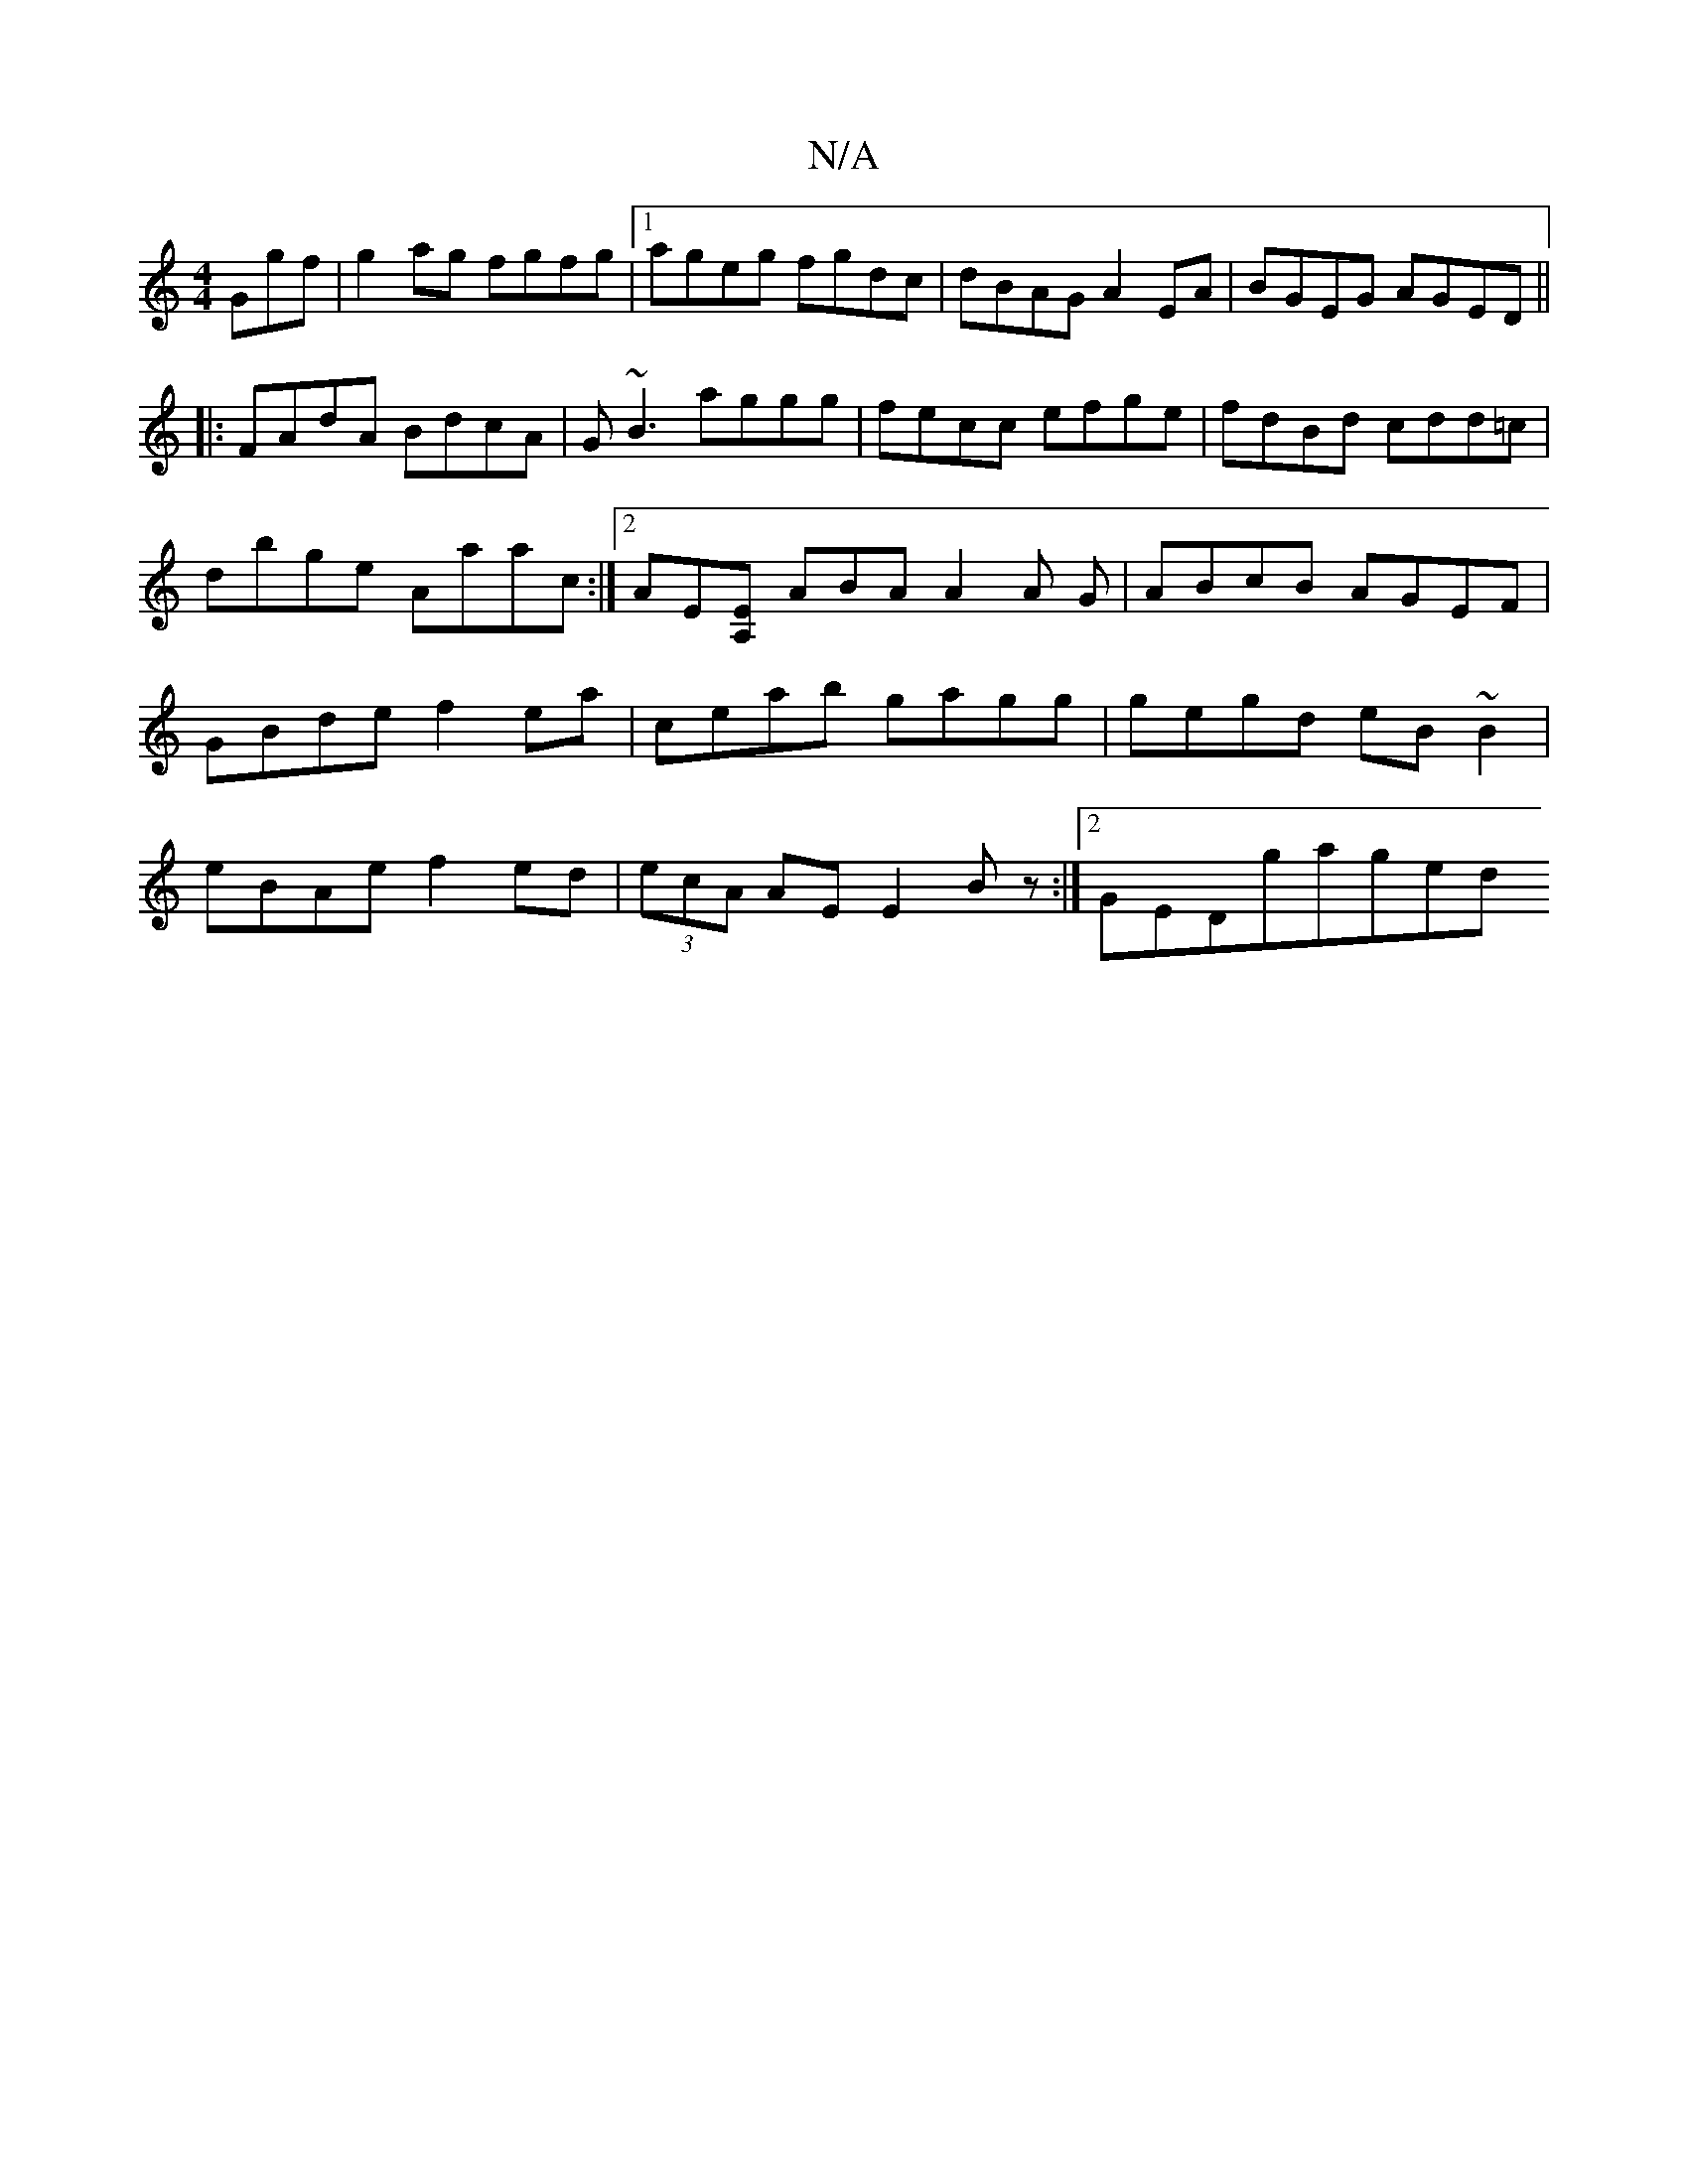 X:1
T:N/A
M:4/4
R:N/A
K:Cmajor
Ggf|g2ag fgfg|1 ageg fgdc|dBAG A2EA|BGEG AGED||
|:FAdA BdcA|G~B3 aggg|fecc efge|fdBd cdd=c|dbge Aaac:|[2 AE[EA,-\] ABA A2A G|ABcB AGEF|GBde f2ea|ceab gagg|gegd eB~B2|eBAe f2ed|(3ecA AE E2Bz:|2GEDgaged